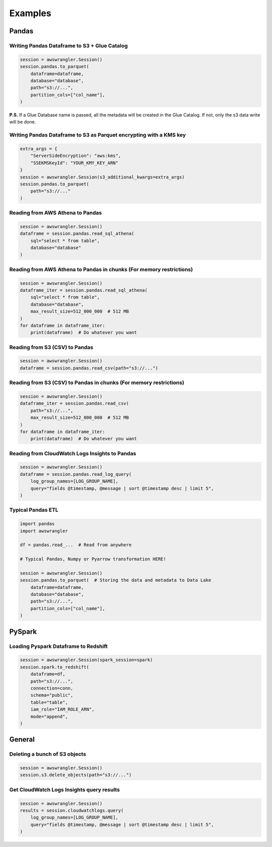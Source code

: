 .. _doc_examples:

Examples
========

Pandas
------

Writing Pandas Dataframe to S3 + Glue Catalog
`````````````````````````````````````````````

.. code-block:: python

    session = awswrangler.Session()
    session.pandas.to_parquet(
        dataframe=dataframe,
        database="database",
        path="s3://...",
        partition_cols=["col_name"],
    )


**P.S.** If a Glue Database name is passed, all the metadata will be created in the Glue Catalog. If not, only the s3 data write will be done.

Writing Pandas Dataframe to S3 as Parquet encrypting with a KMS key
```````````````````````````````````````````````````````````````````

.. code-block:: python

    extra_args = {
        "ServerSideEncryption": "aws:kms",
        "SSEKMSKeyId": "YOUR_KMY_KEY_ARN"
    }
    session = awswrangler.Session(s3_additional_kwargs=extra_args)
    session.pandas.to_parquet(
        path="s3://..."
    )


Reading from AWS Athena to Pandas
`````````````````````````````````

.. code-block:: python

    session = awswrangler.Session()
    dataframe = session.pandas.read_sql_athena(
        sql="select * from table",
        database="database"
    )


Reading from AWS Athena to Pandas in chunks (For memory restrictions)
`````````````````````````````````````````````````````````````````````

.. code-block:: python

    session = awswrangler.Session()
    dataframe_iter = session.pandas.read_sql_athena(
        sql="select * from table",
        database="database",
        max_result_size=512_000_000  # 512 MB
    )
    for dataframe in dataframe_iter:
        print(dataframe)  # Do whatever you want


Reading from S3 (CSV) to Pandas
```````````````````````````````

.. code-block:: python

    session = awswrangler.Session()
    dataframe = session.pandas.read_csv(path="s3://...")


Reading from S3 (CSV) to Pandas in chunks (For memory restrictions)
```````````````````````````````````````````````````````````````````

.. code-block:: python

    session = awswrangler.Session()
    dataframe_iter = session.pandas.read_csv(
        path="s3://...",
        max_result_size=512_000_000  # 512 MB
    )
    for dataframe in dataframe_iter:
        print(dataframe)  # Do whatever you want

Reading from CloudWatch Logs Insights to Pandas
```````````````````````````````````````````````

.. code-block:: python

    session = awswrangler.Session()
    dataframe = session.pandas.read_log_query(
        log_group_names=[LOG_GROUP_NAME],
        query="fields @timestamp, @message | sort @timestamp desc | limit 5",
    )



Typical Pandas ETL
``````````````````

.. code-block:: python

    import pandas
    import awswrangler

    df = pandas.read_...  # Read from anywhere

    # Typical Pandas, Numpy or Pyarrow transformation HERE!

    session = awswrangler.Session()
    session.pandas.to_parquet(  # Storing the data and metadata to Data Lake
        dataframe=dataframe,
        database="database",
        path="s3://...",
        partition_cols=["col_name"],
    )


PySpark
-------

Loading Pyspark Dataframe to Redshift
`````````````````````````````````````

.. code-block:: python

    session = awswrangler.Session(spark_session=spark)
    session.spark.to_redshift(
        dataframe=df,
        path="s3://...",
        connection=conn,
        schema="public",
        table="table",
        iam_role="IAM_ROLE_ARN",
        mode="append",
    )

General
-------

Deleting a bunch of S3 objects
``````````````````````````````

.. code-block:: python

    session = awswrangler.Session()
    session.s3.delete_objects(path="s3://...")

Get CloudWatch Logs Insights query results
``````````````````````````````````````````

.. code-block:: python

    session = awswrangler.Session()
    results = session.cloudwatchlogs.query(
        log_group_names=[LOG_GROUP_NAME],
        query="fields @timestamp, @message | sort @timestamp desc | limit 5",
    )

